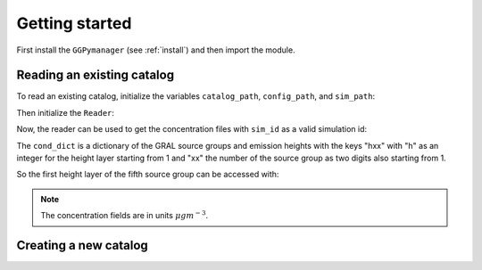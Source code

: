Getting started
=======================

First install the ``GGPymanager`` (see :ref:`install`) and then import the module.

.. code-block:: python
    :linenos:

    import ggpymanager

Reading an existing catalog
---------------------------
To read an existing catalog, initialize the variables ``catalog_path``, ``config_path``, and ``sim_path``:

.. code-block:: python
    :linenos:

    catalog_path = "<path to the GRAMM catalog directory>"
    config_path = "<path to the GRAL config directory>"
    sim_path = "<path to the GRAL catalog directory>"

Then initialize the ``Reader``:

.. code-block:: python
    :linenos:

    reader = ggpymanager.Reader(
        catalog_path,
        config_path,
        sim_path,
    )

Now, the reader can be used to get the concentration files with ``sim_id`` as a valid simulation id:

.. code-block:: python
    :linenos:

    sim_id = 100
    con_dict = reader.get_concentration(sim_id)

The ``cond_dict`` is a dictionary of the GRAL source groups and emission heights with the keys "hxx" with "h" as an integer for the height layer starting from 1 and "xx" the number of the source group as two digits also starting from 1.

So the first height layer of the fifth source group can be accessed with:

.. code-block:: python
    :linenos:

    height = 1
    source_group = 5
    key = "{}{:02}".format(height, source_group)
    con_array = con_dict[key]

.. note::

    The concentration fields are in units :math:`\mu g m^{-3}`.

Creating a new catalog
----------------------
